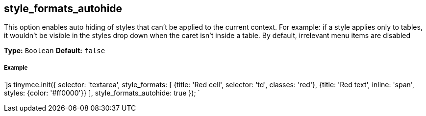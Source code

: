 [#style_formats_autohide]
== style_formats_autohide

This option enables auto hiding of styles that can't be applied to the current context. For example: if a style applies only to tables, it wouldn't be visible in the styles drop down when the caret isn't inside a table. By default, irrelevant menu items are disabled

*Type:* `Boolean`
*Default:* `false`

[discrete#example]
===== Example

`js
tinymce.init({
  selector: 'textarea',
  style_formats: [
    {title: 'Red cell', selector: 'td', classes: 'red'},
    {title: 'Red text', inline: 'span', styles: {color: '#ff0000'}}
  ],
  style_formats_autohide: true
});
`
